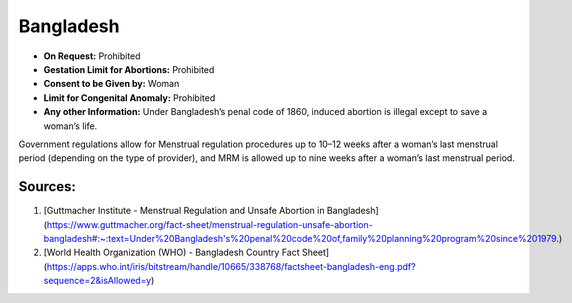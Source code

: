 .. _bangladesh:

Bangladesh
==========

- **On Request:** Prohibited
- **Gestation Limit for Abortions:** Prohibited
- **Consent to be Given by:** Woman
- **Limit for Congenital Anomaly:** Prohibited
- **Any other Information:** Under Bangladesh’s penal code of 1860, induced abortion is illegal except to save a woman’s life.

Government regulations allow for Menstrual regulation procedures up to 10–12 weeks after a woman’s last menstrual period (depending on the type of provider), and MRM is allowed up to nine weeks after a woman’s last menstrual period.

Sources:
--------

1. [Guttmacher Institute - Menstrual Regulation and Unsafe Abortion in Bangladesh](https://www.guttmacher.org/fact-sheet/menstrual-regulation-unsafe-abortion-bangladesh#:~:text=Under%20Bangladesh's%20penal%20code%20of,family%20planning%20program%20since%201979.)
2. [World Health Organization (WHO) - Bangladesh Country Fact Sheet](https://apps.who.int/iris/bitstream/handle/10665/338768/factsheet-bangladesh-eng.pdf?sequence=2&isAllowed=y)
